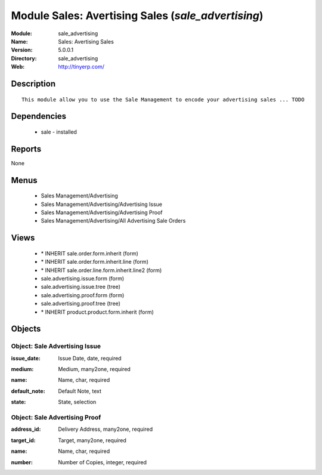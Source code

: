 
Module Sales: Avertising Sales (*sale_advertising*)
===================================================
:Module: sale_advertising
:Name: Sales: Avertising Sales
:Version: 5.0.0.1
:Directory: sale_advertising
:Web: http://tinyerp.com/

Description
-----------

::

  This module allow you to use the Sale Management to encode your advertising sales ... TODO

Dependencies
------------

 * sale - installed

Reports
-------

None


Menus
-------

 * Sales Management/Advertising
 * Sales Management/Advertising/Advertising Issue
 * Sales Management/Advertising/Advertising Proof
 * Sales Management/Advertising/All Advertising Sale Orders

Views
-----

 * \* INHERIT sale.order.form.inherit (form)
 * \* INHERIT sale.order.form.inherit.line (form)
 * \* INHERIT sale.order.line.form.inherit.line2 (form)
 * sale.advertising.issue.form (form)
 * sale.advertising.issue.tree (tree)
 * sale.advertising.proof.form (form)
 * sale.advertising.proof.tree (tree)
 * \* INHERIT product.product.form.inherit (form)


Objects
-------

Object: Sale Advertising Issue
##############################

.. index::
  single: Sale Advertising Issue object
.. 


:issue_date: Issue Date, date, required



.. index::
  single: issue_date field
.. 




:medium: Medium, many2one, required



.. index::
  single: medium field
.. 




:name: Name, char, required



.. index::
  single: name field
.. 




:default_note: Default Note, text



.. index::
  single: default_note field
.. 




:state: State, selection



.. index::
  single: state field
.. 



Object: Sale Advertising Proof
##############################

.. index::
  single: Sale Advertising Proof object
.. 


:address_id: Delivery Address, many2one, required



.. index::
  single: address_id field
.. 




:target_id: Target, many2one, required



.. index::
  single: target_id field
.. 




:name: Name, char, required



.. index::
  single: name field
.. 




:number: Number of Copies, integer, required



.. index::
  single: number field
.. 

